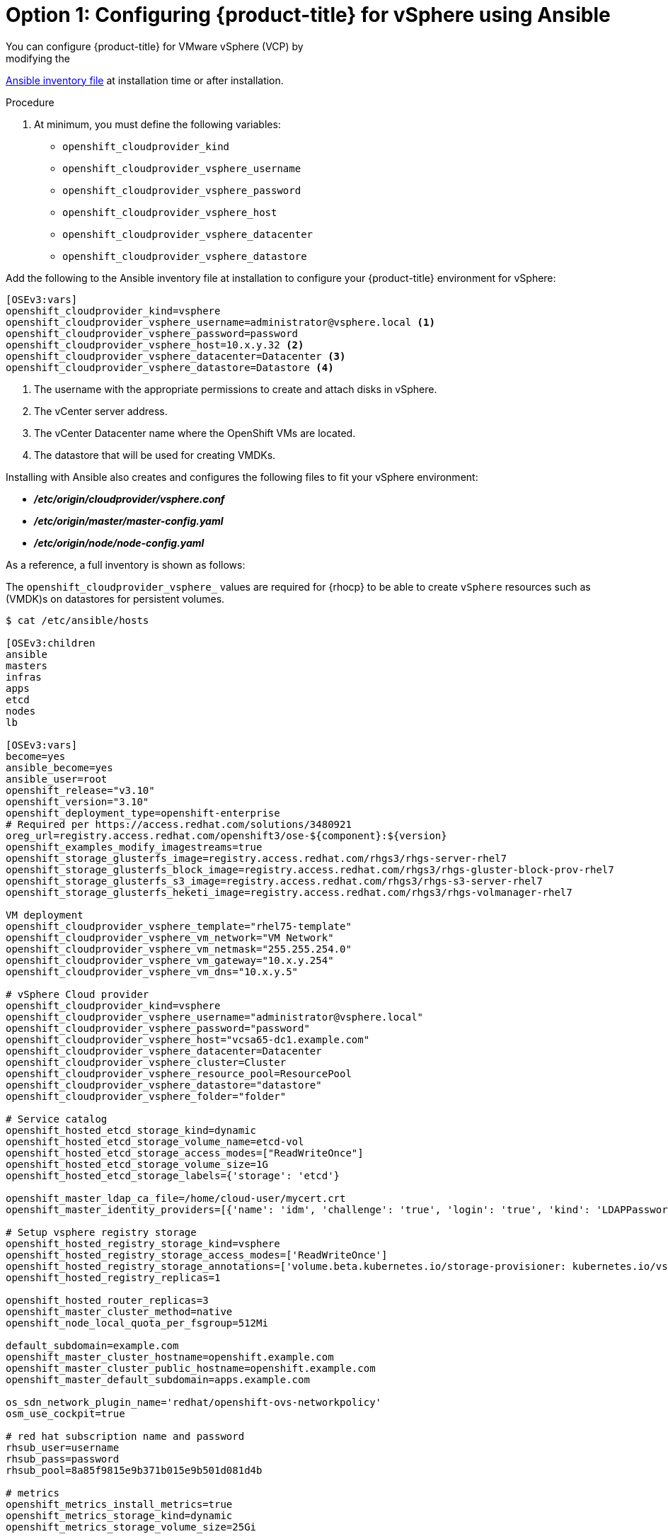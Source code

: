 ////
Module included in the following assemblies:

install_config/configuring_gce.adoc
////

[id='vsphere-configuring-masters-ansible_{context}']
= Option 1: Configuring {product-title} for vSphere using Ansible
 You can configure {product-title} for VMware vSphere (VCP) by
modifying the
xref:../install/configuring_inventory_file.adoc#configuring-ansible[Ansible
inventory file] at installation time or after installation.

.Procedure
. At minimum, you must define the following variables:
- `openshift_cloudprovider_kind`
- `openshift_cloudprovider_vsphere_username`
- `openshift_cloudprovider_vsphere_password`
- `openshift_cloudprovider_vsphere_host`
- `openshift_cloudprovider_vsphere_datacenter`
- `openshift_cloudprovider_vsphere_datastore`

Add the following to the Ansible inventory file at installation to configure
your {product-title} environment for vSphere:
----
[OSEv3:vars]
openshift_cloudprovider_kind=vsphere
openshift_cloudprovider_vsphere_username=administrator@vsphere.local <1>
openshift_cloudprovider_vsphere_password=password
openshift_cloudprovider_vsphere_host=10.x.y.32 <2>
openshift_cloudprovider_vsphere_datacenter=Datacenter <3>
openshift_cloudprovider_vsphere_datastore=Datastore <4>
----
<1> The username with the appropriate permissions to create and attach disks in vSphere.
<2> The vCenter server address.
<3> The vCenter Datacenter name where the OpenShift VMs are located.
<4> The datastore that will be used for creating VMDKs.

Installing with Ansible also creates and configures the following files to fit
your vSphere environment:

* *_/etc/origin/cloudprovider/vsphere.conf_*
* *_/etc/origin/master/master-config.yaml_*
* *_/etc/origin/node/node-config.yaml_*

As a reference, a full inventory is shown as follows:

The `openshift_cloudprovider_vsphere_` values are required for {rhocp} to be able to
create `vSphere` resources such as (VMDK)s on datastores for persistent
volumes.

[source,yaml]
----
$ cat /etc/ansible/hosts

[OSEv3:children
ansible
masters
infras
apps
etcd
nodes
lb

[OSEv3:vars]
become=yes
ansible_become=yes
ansible_user=root
openshift_release="v3.10"
openshift_version="3.10"
openshift_deployment_type=openshift-enterprise
# Required per https://access.redhat.com/solutions/3480921
oreg_url=registry.access.redhat.com/openshift3/ose-${component}:${version}
openshift_examples_modify_imagestreams=true
openshift_storage_glusterfs_image=registry.access.redhat.com/rhgs3/rhgs-server-rhel7
openshift_storage_glusterfs_block_image=registry.access.redhat.com/rhgs3/rhgs-gluster-block-prov-rhel7
openshift_storage_glusterfs_s3_image=registry.access.redhat.com/rhgs3/rhgs-s3-server-rhel7
openshift_storage_glusterfs_heketi_image=registry.access.redhat.com/rhgs3/rhgs-volmanager-rhel7

VM deployment
openshift_cloudprovider_vsphere_template="rhel75-template"
openshift_cloudprovider_vsphere_vm_network="VM Network"
openshift_cloudprovider_vsphere_vm_netmask="255.255.254.0"
openshift_cloudprovider_vsphere_vm_gateway="10.x.y.254"
openshift_cloudprovider_vsphere_vm_dns="10.x.y.5"

# vSphere Cloud provider
openshift_cloudprovider_kind=vsphere
openshift_cloudprovider_vsphere_username="administrator@vsphere.local"
openshift_cloudprovider_vsphere_password="password"
openshift_cloudprovider_vsphere_host="vcsa65-dc1.example.com"
openshift_cloudprovider_vsphere_datacenter=Datacenter
openshift_cloudprovider_vsphere_cluster=Cluster
openshift_cloudprovider_vsphere_resource_pool=ResourcePool
openshift_cloudprovider_vsphere_datastore="datastore"
openshift_cloudprovider_vsphere_folder="folder"

# Service catalog
openshift_hosted_etcd_storage_kind=dynamic
openshift_hosted_etcd_storage_volume_name=etcd-vol
openshift_hosted_etcd_storage_access_modes=["ReadWriteOnce"]
openshift_hosted_etcd_storage_volume_size=1G
openshift_hosted_etcd_storage_labels={'storage': 'etcd'}

openshift_master_ldap_ca_file=/home/cloud-user/mycert.crt
openshift_master_identity_providers=[{'name': 'idm', 'challenge': 'true', 'login': 'true', 'kind': 'LDAPPasswordIdentityProvider', 'attributes': {'id': ['dn'], 'email': ['mail'], 'name': ['cn'], 'preferredUsername': ['uid']}, 'bindDN': 'uid=admin,cn=users,cn=accounts,dc=example,dc=com', 'bindPassword': 'ldapadmin', 'ca': '/etc/origin/master/ca.crt', 'insecure': 'false', 'url': 'ldap://ldap.example.com/cn=users,cn=accounts,dc=example,dc=com?uid?sub?(memberOf=cn=ose-user,cn=groups,cn=accounts,dc=openshift,dc=com)'}]

# Setup vsphere registry storage
openshift_hosted_registry_storage_kind=vsphere
openshift_hosted_registry_storage_access_modes=['ReadWriteOnce']
openshift_hosted_registry_storage_annotations=['volume.beta.kubernetes.io/storage-provisioner: kubernetes.io/vsphere-volume']
openshift_hosted_registry_replicas=1

openshift_hosted_router_replicas=3
openshift_master_cluster_method=native
openshift_node_local_quota_per_fsgroup=512Mi

default_subdomain=example.com
openshift_master_cluster_hostname=openshift.example.com
openshift_master_cluster_public_hostname=openshift.example.com
openshift_master_default_subdomain=apps.example.com

os_sdn_network_plugin_name='redhat/openshift-ovs-networkpolicy'
osm_use_cockpit=true

# red hat subscription name and password
rhsub_user=username
rhsub_pass=password
rhsub_pool=8a85f9815e9b371b015e9b501d081d4b

# metrics
openshift_metrics_install_metrics=true
openshift_metrics_storage_kind=dynamic
openshift_metrics_storage_volume_size=25Gi

# logging
openshift_logging_install_logging=true
openshift_logging_es_pvc_dynamic=true
openshift_logging_es_pvc_size=30Gi
openshift_logging_es_cluster_size=1
openshift_logging_es_nodeselector={"node-role.kubernetes.io/infra": "true"}
openshift_logging_kibana_nodeselector={"node-role.kubernetes.io/infra": "true"}
openshift_logging_curator_nodeselector={"node-role.kubernetes.io/infra": "true"}
openshift_logging_fluentd_nodeselector={"node-role.kubernetes.io/infra": "true"}
openshift_logging_storage_kind=dynamic

#registry
openshift_public_hostname=openshift.example.com

[ansible]
localhost

[masters]
master-0.example.com vm_name=master-0 ipv4addr=10.x.y.103
master-1.example.com vm_name=master-1 ipv4addr=10.x.y.104
master-2.example.com vm_name=master-2 ipv4addr=10.x.y.105

[infras]
infra-0.example.com vm_name=infra-0 ipv4addr=10.x.y.100
infra-1.example.com vm_name=infra-1 ipv4addr=10.x.y.101
infra-2.example.com vm_name=infra-2 ipv4addr=10.x.y.102

[apps]
app-0.example.com vm_name=app-0 ipv4addr=10.x.y.106
app-1.example.com vm_name=app-1 ipv4addr=10.x.y.107
app-2.example.com vm_name=app-2 ipv4addr=10.x.y.108

[etcd]
master-0.example.com
master-1.example.com
master-2.example.com

[lb]
haproxy-0.example.com vm_name=haproxy-0 ipv4addr=10.x.y.200

[nodes]
master-0.example.com openshift_node_group_name="node-config-master" openshift_schedulable=true openshift_hostname=master-0
master-1.example.com openshift_node_group_name="node-config-master" openshift_schedulable=true openshift_hostname=master-1
master-2.example.com openshift_node_group_name="node-config-master" openshift_schedulable=true openshift_hostname=master-2
infra-0.example.com openshift_node_group_name="node-config-infra" openshift_hostname=infra-0
infra-1.example.com openshift_node_group_name="node-config-infra" openshift_hostname=infra-1
infra-2.example.com openshift_node_group_name="node-config-infra" openshift_hostname=infra-2
app-0.example.com openshift_node_group_name="node-config-compute" openshift_hostname=app-0
app-1.example.com openshift_node_group_name="node-config-compute" openshift_hostname=app-1
app-2.example.com openshift_node_group_name="node-config-compute" openshift_hostname=app-2
----
